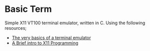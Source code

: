 * Basic Term

Simple X11 VT100 terminal emulator, written in C. Using the following resources;
- [[https://www.uninformativ.de/blog/postings/2018-02-24/0/POSTING-en.html][The very basics of a terminal emulator]]
- [[http://mech.math.msu.su/~nap/2/GWindow/xintro.html][A Brief intro to X11 Programming]]
